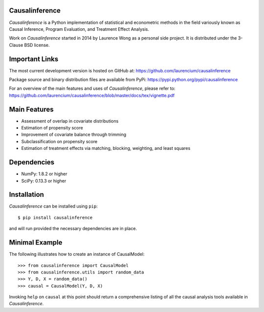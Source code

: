 Causalinference
===============

*Causalinference* is a Python implementation of statistical and econometric methods in the field variously known as Causal Inference, Program Evaluation, and Treatment Effect Analysis.

Work on *Causalinference* started in 2014 by Laurence Wong as a personal side project. It is distributed under the 3-Clause BSD license.

Important Links
===============

The most current development version is hosted on GitHub at:
https://github.com/laurencium/causalinference

Package source and binary distribution files are available from PyPi:
https://pypi.python.org/pypi/causalinference

For an overview of the main features and uses of *Causalinference*, please refer to:
https://github.com/laurencium/causalinference/blob/master/docs/tex/vignette.pdf

Main Features
=============

* Assessment of overlap in covariate distributions
* Estimation of propensity score
* Improvement of covariate balance through trimming
* Subclassification on propensity score
* Estimation of treatment effects via matching, blocking, weighting, and least squares

Dependencies
============

* NumPy: 1.8.2 or higher
* SciPy: 0.13.3 or higher

Installation
============

*Causalinference* can be installed using ``pip``: ::

  $ pip install causalinference

and will run provided the necessary dependencies are in place.

Minimal Example
===============

The following illustrates how to create an instance of CausalModel: ::

  >>> from causalinference import CausalModel
  >>> from causalinference.utils import random_data
  >>> Y, D, X = random_data()
  >>> causal = CausalModel(Y, D, X)

Invoking ``help`` on ``causal`` at this point should return a comprehensive listing of all the causal analysis tools available in *Causalinference*.

